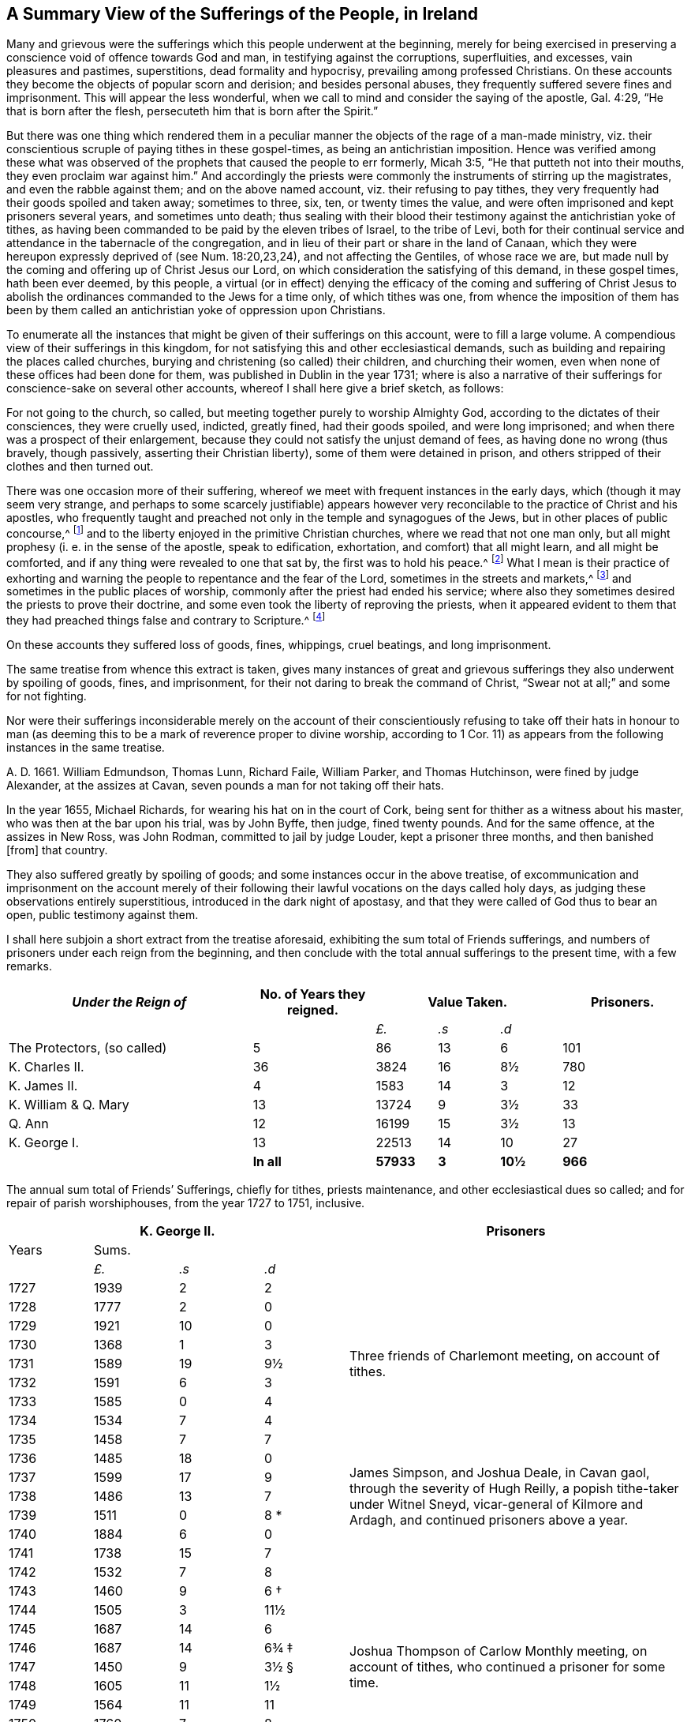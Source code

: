 [short="A Summary of Sufferings"]
== A Summary View of the Sufferings of the People, in Ireland

Many and grievous were the sufferings which this people underwent at the beginning,
merely for being exercised in preserving a conscience
void of offence towards God and man,
in testifying against the corruptions, superfluities, and excesses,
vain pleasures and pastimes, superstitions, dead formality and hypocrisy,
prevailing among professed Christians.
On these accounts they become the objects of popular scorn and derision;
and besides personal abuses, they frequently suffered severe fines and imprisonment.
This will appear the less wonderful,
when we call to mind and consider the saying of the apostle, Gal. 4:29,
"`He that is born after the flesh, persecuteth him that is born after the Spirit.`"

But there was one thing which rendered them in a peculiar
manner the objects of the rage of a man-made ministry,
viz. their conscientious scruple of paying tithes in these gospel-times,
as being an antichristian imposition.
Hence was verified among these what was observed of the
prophets that caused the people to err formerly,
Micah 3:5, "`He that putteth not into their mouths,
they even proclaim war against him.`"
And accordingly the priests were commonly the instruments of stirring up the magistrates,
and even the rabble against them; and on the above named account,
viz. their refusing to pay tithes,
they very frequently had their goods spoiled and taken away; sometimes to three, six,
ten, or twenty times the value,
and were often imprisoned and kept prisoners several years, and sometimes unto death;
thus sealing with their blood their testimony against the antichristian yoke of tithes,
as having been commanded to be paid by the eleven tribes of Israel, to the tribe of Levi,
both for their continual service and attendance in the tabernacle of the congregation,
and in lieu of their part or share in the land of Canaan,
which they were hereupon expressly deprived of (see Num. 18:20,23,24),
and not affecting the Gentiles, of whose race we are,
but made null by the coming and offering up of Christ Jesus our Lord,
on which consideration the satisfying of this demand, in these gospel times,
hath been ever deemed, by this people,
a virtual (or in effect) denying the efficacy of the coming and suffering of
Christ Jesus to abolish the ordinances commanded to the Jews for a time only,
of which tithes was one,
from whence the imposition of them has been by them called
an antichristian yoke of oppression upon Christians.

To enumerate all the instances that might be given of their sufferings on this account,
were to fill a large volume.
A compendious view of their sufferings in this kingdom,
for not satisfying this and other ecclesiastical demands,
such as building and repairing the places called churches,
burying and christening (so called) their children, and churching their women,
even when none of these offices had been done for them,
was published in Dublin in the year 1731;
where is also a narrative of their sufferings for conscience-sake on several other accounts,
whereof I shall here give a brief sketch, as follows:

For not going to the church, so called,
but meeting together purely to worship Almighty God,
according to the dictates of their consciences, they were cruelly used, indicted,
greatly fined, had their goods spoiled, and were long imprisoned;
and when there was a prospect of their enlargement,
because they could not satisfy the unjust demand of fees,
as having done no wrong (thus bravely, though passively,
asserting their Christian liberty), some of them were detained in prison,
and others stripped of their clothes and then turned out.

There was one occasion more of their suffering,
whereof we meet with frequent instances in the early days,
which (though it may seem very strange,
and perhaps to some scarcely justifiable) appears however
very reconcilable to the practice of Christ and his apostles,
who frequently taught and preached not only in the temple and synagogues of the Jews,
but in other places of public concourse,^
footnote:[This, however uncouth it may seem, through long desuetude,
to divers modern Christians,
might be further defended by the practice of the great Socrates,
whose familiar custom it was, publicly to preach to, or instruct the people in just,
grave, and virtuous manners; and thus he did, frequently, at any time of the day,
and in the very streets, as occasion served, and as his good genius moved him;
neither was he a hireling, for he did it gratis.--See Penn`'s [.book-title]#No Cross, No Crown.#]
and to the liberty enjoyed in the primitive Christian churches,
where we read that not one man only,
but all might prophesy (i. e. in the sense of the apostle, speak to edification,
exhortation, and comfort) that all might learn, and all might be comforted,
and if any thing were revealed to one that sat by, the first was to hold his peace.^
footnote:[1 Cor. 14:3,30,31.]
What I mean is their practice of exhorting and warning
the people to repentance and the fear of the Lord,
sometimes in the streets and markets,^
footnote:[See the above note.]
and sometimes in the public places of worship,
commonly after the priest had ended his service;
where also they sometimes desired the priests to prove their doctrine,
and some even took the liberty of reproving the priests,
when it appeared evident to them that they had preached
things false and contrary to Scripture.^
footnote:[See the compendious [.book-title]#View of Extraordinary
Sufferings of the People Called Quakers in Ireland,#
page 106, 111, 112.]

On these accounts they suffered loss of goods, fines, whippings, cruel beatings,
and long imprisonment.

The same treatise from whence this extract is taken,
gives many instances of great and grievous sufferings
they also underwent by spoiling of goods,
fines, and imprisonment, for their not daring to break the command of Christ,
"`Swear not at all;`" and some for not fighting.

Nor were their sufferings inconsiderable merely on the account of their
conscientiously refusing to take off their hats in honour to man (as deeming
this to be a mark of reverence proper to divine worship,
according to 1 Cor. 11) as appears from the following instances in the same treatise.

A+++.+++ D. 1661.
William Edmundson, Thomas Lunn, Richard Faile, William Parker, and Thomas Hutchinson,
were fined by judge Alexander, at the assizes at Cavan,
seven pounds a man for not taking off their hats.

In the year 1655, Michael Richards, for wearing his hat on in the court of Cork,
being sent for thither as a witness about his master,
who was then at the bar upon his trial, was by John Byffe, then judge,
fined twenty pounds.
And for the same offence, at the assizes in New Ross, was John Rodman,
committed to jail by judge Louder, kept a prisoner three months,
and then banished +++[+++from] that country.

They also suffered greatly by spoiling of goods;
and some instances occur in the above treatise,
of excommunication and imprisonment on the account merely of their
following their lawful vocations on the days called holy days,
as judging these observations entirely superstitious,
introduced in the dark night of apostasy,
and that they were called of God thus to bear an open, public testimony against them.

I shall here subjoin a short extract from the treatise aforesaid,
exhibiting the sum total of Friends sufferings,
and numbers of prisoners under each reign from the beginning,
and then conclude with the total annual sufferings to the present time,
with a few remarks.

++++
<table class="tableblock frame-all grid-all spread">
  <colgroup>
    <col style="width: 36.3636%" />
    <col style="width: 18.1818%" />
    <col style="width: 9.0909%" />
    <col style="width: 9.0909%" />
    <col style="width: 9.0909%" />
    <col style="width: 18.1819%" />
  </colgroup>
  <thead>
    <tr>
      <th class="tableblock halign-left valign-top"><em>Under the Reign of</em></th>
      <th class="tableblock halign-left valign-top">No. of Years they reigned.</th>
      <th class="tableblock halign-left valign-top" colspan="3">Value Taken.</th>
      <th class="tableblock halign-left valign-top">Prisoners.</th>
    </tr>
  </thead>
  <tbody>
    <tr>
      <td class="tableblock halign-left valign-top"></td>
      <td class="tableblock halign-left valign-top"></td>
      <td class="tableblock halign-left valign-top">
        <p class="tableblock"><em>£.</em></p>
      </td>
      <td class="tableblock halign-left valign-top">
        <p class="tableblock"><em>.s</em></p>
      </td>
      <td class="tableblock halign-left valign-top">
        <p class="tableblock"><em>.d</em></p>
      </td>
      <td class="tableblock halign-left valign-top"></td>
    </tr>
    <tr>
      <td class="tableblock halign-left valign-top">
        <p class="tableblock">The Protectors, (so called)</p>
      </td>
      <td class="tableblock halign-left valign-top"><p class="tableblock">5</p></td>
      <td class="tableblock halign-left valign-top"><p class="tableblock">86</p></td>
      <td class="tableblock halign-left valign-top"><p class="tableblock">13</p></td>
      <td class="tableblock halign-left valign-top"><p class="tableblock">6</p></td>
      <td class="tableblock halign-left valign-top"><p class="tableblock">101</p></td>
    </tr>
    <tr>
      <td class="tableblock halign-left valign-top">
        <p class="tableblock">K. Charles II.</p>
      </td>
      <td class="tableblock halign-left valign-top"><p class="tableblock">36</p></td>
      <td class="tableblock halign-left valign-top"><p class="tableblock">3824</p></td>
      <td class="tableblock halign-left valign-top"><p class="tableblock">16</p></td>
      <td class="tableblock halign-left valign-top"><p class="tableblock">8½</p></td>
      <td class="tableblock halign-left valign-top"><p class="tableblock">780</p></td>
    </tr>
    <tr>
      <td class="tableblock halign-left valign-top">
        <p class="tableblock">K. James II.</p>
      </td>
      <td class="tableblock halign-left valign-top"><p class="tableblock">4</p></td>
      <td class="tableblock halign-left valign-top"><p class="tableblock">1583</p></td>
      <td class="tableblock halign-left valign-top"><p class="tableblock">14</p></td>
      <td class="tableblock halign-left valign-top"><p class="tableblock">3</p></td>
      <td class="tableblock halign-left valign-top"><p class="tableblock">12</p></td>
    </tr>
    <tr>
      <td class="tableblock halign-left valign-top">
        <p class="tableblock">K. William &amp; Q. Mary</p>
      </td>
      <td class="tableblock halign-left valign-top"><p class="tableblock">13</p></td>
      <td class="tableblock halign-left valign-top"><p class="tableblock">13724</p></td>
      <td class="tableblock halign-left valign-top"><p class="tableblock">9</p></td>
      <td class="tableblock halign-left valign-top"><p class="tableblock">3½</p></td>
      <td class="tableblock halign-left valign-top"><p class="tableblock">33</p></td>
    </tr>
    <tr>
      <td class="tableblock halign-left valign-top"><p class="tableblock">Q. Ann</p></td>
      <td class="tableblock halign-left valign-top"><p class="tableblock">12</p></td>
      <td class="tableblock halign-left valign-top"><p class="tableblock">16199</p></td>
      <td class="tableblock halign-left valign-top"><p class="tableblock">15</p></td>
      <td class="tableblock halign-left valign-top"><p class="tableblock">3½</p></td>
      <td class="tableblock halign-left valign-top"><p class="tableblock">13</p></td>
    </tr>
    <tr>
      <td class="tableblock halign-left valign-top">
        <p class="tableblock">K. George I.</p>
      </td>
      <td class="tableblock halign-left valign-top"><p class="tableblock">13</p></td>
      <td class="tableblock halign-left valign-top"><p class="tableblock">22513</p></td>
      <td class="tableblock halign-left valign-top"><p class="tableblock">14</p></td>
      <td class="tableblock halign-left valign-top"><p class="tableblock">10</p></td>
      <td class="tableblock halign-left valign-top"><p class="tableblock">27</p></td>
    </tr>
    <tr>
      <td class="tableblock halign-left valign-top"></td>
      <td class="tableblock halign-left valign-top">
        <p class="tableblock"><strong>In all</strong></p>
      </td>
      <td class="tableblock halign-left valign-top">
        <p class="tableblock"><strong>57933</strong></p>
      </td>
      <td class="tableblock halign-left valign-top">
        <p class="tableblock"><strong>3</strong></p>
      </td>
      <td class="tableblock halign-left valign-top">
        <p class="tableblock"><strong>10½</strong></p>
      </td>
      <td class="tableblock halign-left valign-top">
        <p class="tableblock"><strong>966</strong></p>
      </td>
    </tr>
  </tbody>
</table>
++++

[.offset]
The annual sum total of Friends`' Sufferings, chiefly for tithes, priests maintenance,
and other ecclesiastical dues so called; and for repair of parish worshiphouses,
from the year 1727 to 1751, inclusive.

++++
<table class="tableblock frame-all grid-all spread prisoner-table">
  <colgroup>
    <col style="width: 12.5%" />
    <col style="width: 12.5%" />
    <col style="width: 12.5%" />
    <col style="width: 12.5%" />
    <col style="width: 50%" />
  </colgroup>
  <thead>
    <tr>
      <th class="tableblock halign-left valign-top" colspan="4">
        <span class="force-center">K. George II.</span>
      </th>
      <th class="tableblock halign-left valign-top">
        <span class="force-center">Prisoners</span>
      </th>
    </tr>
  </thead>
  <tbody>
    <tr>
      <td class="tableblock halign-left valign-top"><p class="tableblock">Years</p></td>
      <td class="tableblock halign-left valign-top" colspan="3">
        <p class="tableblock"><span class="force-center">Sums.</span></p>
      </td>
      <td class="tableblock halign-left valign-top" rowspan="4"></td>
    </tr>
    <tr>
      <td class="tableblock halign-left valign-top"></td>
      <td class="tableblock halign-left valign-top">
        <p class="tableblock"><em>£.</em></p>
      </td>
      <td class="tableblock halign-left valign-top">
        <p class="tableblock"><em>.s</em></p>
      </td>
      <td class="tableblock halign-left valign-top">
        <p class="tableblock"><em>.d</em></p>
      </td>
    </tr>
    <tr>
      <td class="tableblock halign-left valign-top"><p class="tableblock">1727</p></td>
      <td class="tableblock halign-left valign-top"><p class="tableblock">1939</p></td>
      <td class="tableblock halign-left valign-top"><p class="tableblock">2</p></td>
      <td class="tableblock halign-left valign-top"><p class="tableblock">2</p></td>
    </tr>
    <tr>
      <td class="tableblock halign-left valign-top"><p class="tableblock">1728</p></td>
      <td class="tableblock halign-left valign-top"><p class="tableblock">1777</p></td>
      <td class="tableblock halign-left valign-top"><p class="tableblock">2</p></td>
      <td class="tableblock halign-left valign-top"><p class="tableblock">0</p></td>
    </tr>
    <tr>
      <td class="tableblock halign-left valign-top"><p class="tableblock">1729</p></td>
      <td class="tableblock halign-left valign-top"><p class="tableblock">1921</p></td>
      <td class="tableblock halign-left valign-top"><p class="tableblock">10</p></td>
      <td class="tableblock halign-left valign-top"><p class="tableblock">0</p></td>
      <td class="tableblock halign-left valign-top" rowspan="5">
        <p class="tableblock">
          <span class="prisoner-desc"
            >Three friends of Charlemont meeting, on account of tithes.</span
          >
        </p>
      </td>
    </tr>
    <tr>
      <td class="tableblock halign-left valign-top"><p class="tableblock">1730</p></td>
      <td class="tableblock halign-left valign-top"><p class="tableblock">1368</p></td>
      <td class="tableblock halign-left valign-top"><p class="tableblock">1</p></td>
      <td class="tableblock halign-left valign-top"><p class="tableblock">3</p></td>
    </tr>
    <tr>
      <td class="tableblock halign-left valign-top"><p class="tableblock">1731</p></td>
      <td class="tableblock halign-left valign-top"><p class="tableblock">1589</p></td>
      <td class="tableblock halign-left valign-top"><p class="tableblock">19</p></td>
      <td class="tableblock halign-left valign-top"><p class="tableblock">9½</p></td>
    </tr>
    <tr>
      <td class="tableblock halign-left valign-top"><p class="tableblock">1732</p></td>
      <td class="tableblock halign-left valign-top"><p class="tableblock">1591</p></td>
      <td class="tableblock halign-left valign-top"><p class="tableblock">6</p></td>
      <td class="tableblock halign-left valign-top"><p class="tableblock">3</p></td>
    </tr>
    <tr>
      <td class="tableblock halign-left valign-top"><p class="tableblock">1733</p></td>
      <td class="tableblock halign-left valign-top"><p class="tableblock">1585</p></td>
      <td class="tableblock halign-left valign-top"><p class="tableblock">0</p></td>
      <td class="tableblock halign-left valign-top"><p class="tableblock">4</p></td>
    </tr>
    <tr>
      <td class="tableblock halign-left valign-top"><p class="tableblock">1734</p></td>
      <td class="tableblock halign-left valign-top"><p class="tableblock">1534</p></td>
      <td class="tableblock halign-left valign-top"><p class="tableblock">7</p></td>
      <td class="tableblock halign-left valign-top"><p class="tableblock">4</p></td>
      <td class="tableblock halign-left valign-top" rowspan="9">
        <p class="tableblock">
          <span class="prisoner-desc"
            >James Simpson, and Joshua Deale, in Cavan gaol, through the severity of Hugh
            Reilly, a popish tithe-taker under Witnel Sneyd, vicar-general of Kilmore and
            Ardagh, and continued prisoners above a year.</span
          >
        </p>
      </td>
    </tr>
    <tr>
      <td class="tableblock halign-left valign-top"><p class="tableblock">1735</p></td>
      <td class="tableblock halign-left valign-top"><p class="tableblock">1458</p></td>
      <td class="tableblock halign-left valign-top"><p class="tableblock">7</p></td>
      <td class="tableblock halign-left valign-top"><p class="tableblock">7</p></td>
    </tr>
    <tr>
      <td class="tableblock halign-left valign-top"><p class="tableblock">1736</p></td>
      <td class="tableblock halign-left valign-top"><p class="tableblock">1485</p></td>
      <td class="tableblock halign-left valign-top"><p class="tableblock">18</p></td>
      <td class="tableblock halign-left valign-top"><p class="tableblock">0</p></td>
    </tr>
    <tr>
      <td class="tableblock halign-left valign-top"><p class="tableblock">1737</p></td>
      <td class="tableblock halign-left valign-top"><p class="tableblock">1599</p></td>
      <td class="tableblock halign-left valign-top"><p class="tableblock">17</p></td>
      <td class="tableblock halign-left valign-top"><p class="tableblock">9</p></td>
    </tr>
    <tr>
      <td class="tableblock halign-left valign-top"><p class="tableblock">1738</p></td>
      <td class="tableblock halign-left valign-top"><p class="tableblock">1486</p></td>
      <td class="tableblock halign-left valign-top"><p class="tableblock">13</p></td>
      <td class="tableblock halign-left valign-top"><p class="tableblock">7</p></td>
    </tr>
    <tr>
      <td class="tableblock halign-left valign-top"><p class="tableblock">1739</p></td>
      <td class="tableblock halign-left valign-top"><p class="tableblock">1511</p></td>
      <td class="tableblock halign-left valign-top"><p class="tableblock">0</p></td>
      <td class="tableblock halign-left valign-top">
        <p class="tableblock">8 <span class="faux-footnote">*</span></p>
      </td>
    </tr>
    <tr>
      <td class="tableblock halign-left valign-top"><p class="tableblock">1740</p></td>
      <td class="tableblock halign-left valign-top"><p class="tableblock">1884</p></td>
      <td class="tableblock halign-left valign-top"><p class="tableblock">6</p></td>
      <td class="tableblock halign-left valign-top"><p class="tableblock">0</p></td>
    </tr>
    <tr>
      <td class="tableblock halign-left valign-top"><p class="tableblock">1741</p></td>
      <td class="tableblock halign-left valign-top"><p class="tableblock">1738</p></td>
      <td class="tableblock halign-left valign-top"><p class="tableblock">15</p></td>
      <td class="tableblock halign-left valign-top"><p class="tableblock">7</p></td>
    </tr>
    <tr>
      <td class="tableblock halign-left valign-top"><p class="tableblock">1742</p></td>
      <td class="tableblock halign-left valign-top"><p class="tableblock">1532</p></td>
      <td class="tableblock halign-left valign-top"><p class="tableblock">7</p></td>
      <td class="tableblock halign-left valign-top"><p class="tableblock">8</p></td>
    </tr>
    <tr>
      <td class="tableblock halign-left valign-top"><p class="tableblock">1743</p></td>
      <td class="tableblock halign-left valign-top"><p class="tableblock">1460</p></td>
      <td class="tableblock halign-left valign-top"><p class="tableblock">9</p></td>
      <td class="tableblock halign-left valign-top">
        <p class="tableblock">6 <span class="faux-footnote">†</span></p>
      </td>
      <td class="tableblock halign-left valign-top" rowspan="9">
        <p class="tableblock">
          <span class="prisoner-desc"
            >Joshua Thompson of Carlow Monthly meeting, on account of tithes, who
            continued a prisoner for some time.</span
          >
        </p>
      </td>
    </tr>
    <tr>
      <td class="tableblock halign-left valign-top"><p class="tableblock">1744</p></td>
      <td class="tableblock halign-left valign-top"><p class="tableblock">1505</p></td>
      <td class="tableblock halign-left valign-top"><p class="tableblock">3</p></td>
      <td class="tableblock halign-left valign-top"><p class="tableblock">11½</p></td>
    </tr>
    <tr>
      <td class="tableblock halign-left valign-top"><p class="tableblock">1745</p></td>
      <td class="tableblock halign-left valign-top"><p class="tableblock">1687</p></td>
      <td class="tableblock halign-left valign-top"><p class="tableblock">14</p></td>
      <td class="tableblock halign-left valign-top"><p class="tableblock">6</p></td>
    </tr>
    <tr>
      <td class="tableblock halign-left valign-top"><p class="tableblock">1746</p></td>
      <td class="tableblock halign-left valign-top"><p class="tableblock">1687</p></td>
      <td class="tableblock halign-left valign-top"><p class="tableblock">14</p></td>
      <td class="tableblock halign-left valign-top">
        <p class="tableblock">6¾ <span class="faux-footnote">‡</span></p>
      </td>
    </tr>
    <tr>
      <td class="tableblock halign-left valign-top"><p class="tableblock">1747</p></td>
      <td class="tableblock halign-left valign-top"><p class="tableblock">1450</p></td>
      <td class="tableblock halign-left valign-top"><p class="tableblock">9</p></td>
      <td class="tableblock halign-left valign-top">
        <p class="tableblock">3½ <span class="faux-footnote">§</span></p>
      </td>
    </tr>
    <tr>
      <td class="tableblock halign-left valign-top"><p class="tableblock">1748</p></td>
      <td class="tableblock halign-left valign-top"><p class="tableblock">1605</p></td>
      <td class="tableblock halign-left valign-top"><p class="tableblock">11</p></td>
      <td class="tableblock halign-left valign-top"><p class="tableblock">1½</p></td>
    </tr>
    <tr>
      <td class="tableblock halign-left valign-top"><p class="tableblock">1749</p></td>
      <td class="tableblock halign-left valign-top"><p class="tableblock">1564</p></td>
      <td class="tableblock halign-left valign-top"><p class="tableblock">11</p></td>
      <td class="tableblock halign-left valign-top"><p class="tableblock">11</p></td>
    </tr>
    <tr>
      <td class="tableblock halign-left valign-top"><p class="tableblock">1750</p></td>
      <td class="tableblock halign-left valign-top"><p class="tableblock">1760</p></td>
      <td class="tableblock halign-left valign-top"><p class="tableblock">7</p></td>
      <td class="tableblock halign-left valign-top"><p class="tableblock">8</p></td>
    </tr>
    <tr>
      <td class="tableblock halign-left valign-top"><p class="tableblock">1751</p></td>
      <td class="tableblock halign-left valign-top"><p class="tableblock">1743</p></td>
      <td class="tableblock halign-left valign-top"><p class="tableblock">19</p></td>
      <td class="tableblock halign-left valign-top"><p class="tableblock">0½</p></td>
    </tr>
    <tr>
      <td class="tableblock halign-left valign-top">
        <p class="tableblock"><strong>Total</strong></p>
      </td>
      <td class="tableblock halign-left valign-top">
        <p class="tableblock"><strong>40469</strong></p>
      </td>
      <td class="tableblock halign-left valign-top">
        <p class="tableblock"><strong>17</strong></p>
      </td>
      <td class="tableblock halign-left valign-top">
        <p class="tableblock"><strong>6¼</strong></p>
      </td>
      <td class="tableblock halign-left valign-top"></td>
    </tr>
  </tbody>
</table>
++++

[.offset]
+++[+++The reader is referred to the footnotes for additional details
corresponding to the symbols found in the table above.+++]+++^
footnote:[+++*+++In the year 1739, a certain grievous suffering befel some Friends,
on a particular occasion, which was owing to the imprudence of some on the one hand,
and the inveterate rage of a party on the other, newly awakened;
of which it may not be improper to subjoin some account:--On the 5th of the Ninth month,
being the day usually celebrated by the Protestants in commemoration
of their deliverance from the Gun-powder Plot,
certain Protestant journeymen and servants belonging to some Friends living at
Timahoe in the county of Kildare (where is a settlement of Friends amidst great
numbers of Papists) did likewise make a fire there on an eminence on that day,
which being supposed to have been done by Friends,
though unjustly (except some giddy young persons who were not so clear of encouraging
the thing as they ought to have been) such methods of rejoicing having ever been inconsistent
with the declared principles and practices of this people on all such occasions,
the popish rabble took offence, aggravated the affair by misrepresentations and lies,
and carried their resentment to such a degree of insolence and barbarity,
that they first burnt Friends meetinghouse there,
and afterwards several of their outhouses, from which proceedings,
together with other insults and menaces,
there was great reason to apprehend that their fury, unless speedily repressed,
would have been extended to many other Friends in distant places.
Hereupon Friends of Dublin made application to the government for protection,
and personally to the Duke of Devonshire, then lord-lieutenant,
whose great tenderness towards Friends on this occasion,
deserves to be gratefully commemorated, in sending down instantly upon their application,
parties of soldiers to Timahoe, for the protection of Friends there,
in issuing a proclamation for apprehending the offenders,
and ordering a commission of Oyer and Terminer, to bring them to justice; which,
although it did not succeed, through a defect in,
and gross prevarication among the evidences,
was such an instance of the countenance and regard
of the government as was of great service;
and the damages were afterwards recovered upon the popish inhabitants,
according to act of parliament.
{footnote-paragraph-split}
+++†+++To the year 1743 add 18£. 11s. 9d.
being the damage sustained by several Friends of Limerick, Waterford, and Clonmel,
by a rude mob of soldiers and others, breaking their windows, etc. because,
for conscience-sake,
they could not join with the multitude in illuminating their windows,
and making bonfires, on the news of a late supposed victory at sea.
{footnote-paragraph-split}
+++‡+++To the year 1746 add 27£. 4s. 4d. being the loss
suffered by Friends of the City of Cork this year,
by a rude assembly of soldiers and other rabble breaking their windows,
because they could not illuminate them on a night of rejoicing for the
victory obtained by the king`'s forces over the rebels in Scotland,
and this not through the least disloyalty or disaffection to the government,
they being sensible of the great savour of Providence in delivering them,
in common with other Protestant dissenters, from the late imminent danger,
but purely for conscience-sake,
as believing such way of rejoicing not to be consistent with the
gravity and reverence becoming a Christian on such occasions,
nor with that precept in holy Scripture, Ps. 2:11, "`Serve the Lord with fear,
and rejoice with trembling.`"
{footnote-paragraph-split}
On this occasion Primate Hoadley, Robert Lord Newport, and Henry Boyle, Esqrs.
Lord`'s Justices, were applied to by Friends of Dublin in behalf of their Friends of Cork,
who wrote forthwith to the mayor of Cork, Walter Lavit,
in order to discourage such practices for the future.
{footnote-paragraph-split}
+++§+++To the year 1747,
add 10£. 9s. 11+++½+++d. being the damage again sustained by Friends of Cork this year,
on a like occasion as that mentioned last year.]

A few Remarks, arising partly from the foregoing account,
and partly from a perusal and impartial consideration
of the records of the state of the society,
from the year 1727 to the year 1748 inclusive, are obvious, viz.

[.numbered-group]
====

[.numbered]
1+++.+++ That during the reign of our present gracious sovereign
George II. whilst the great blessing of liberty of conscience,
and of preaching the gospel freely, is enjoyed,
the testimony of truth gains esteem in divers places,
and the wrong apprehensions of many concerning Friends, are removed.

[.numbered]
2+++.+++ The chief sufferings of Friends are for tithes, priests maintenance,
and other ecclesiastical demands, and during these twenty-one years,
there have been but six prisoners on this account.

[.numbered]
3+++.+++ That sometimes the priests take their tithes both in a cruel and in an illegal manner,
which brings hardships on the poor (which most frequently happened
in the province of Ulster) and the rather because divers priests
set their tithes to wicked and vexatious persons.

[.numbered]
4+++.+++ It is not less worthy of observation, that in this calm summer-season,
when the severe penalties of fines and imprisonments formerly inflicted on Friends,
for not daring to forsake the assembling themselves
together for the worship of Almighty God,
are entirely withdrawn, negligence and lukewarmness, with respect to that essential duty,
hath crept in and prevailed among the descendants of this once persecuted people;
it being a common complaint during the above mentioned period,
that a conformity to the vain and corrupt fashions of the world prevails among the youth,
and a coolness of zeal in attending the meetings
of worship and discipline among those of riper years.

[.numbered]
5+++.+++ Though a faithful few be preserved alive to mourn over the declining multitude, yet,
as the negligence before-mentioned is undoubtedly an inlet to many evils,
these sometimes break forth openly, to the great obstruction of the progress of truth,
and stumbling-blocks are thrown in the way of the sincere inquirer: nevertheless,
whilst a wholesome discipline is continued to be exercised on offenders,
the society is no longer justly chargeable with the scandal hereby given.

====

[.the-end]
Finis
